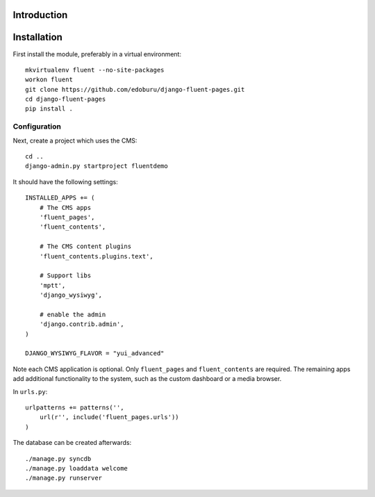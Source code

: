 Introduction
============


Installation
===========

First install the module, preferably in a virtual environment::

    mkvirtualenv fluent --no-site-packages
    workon fluent
    git clone https://github.com/edoburu/django-fluent-pages.git
    cd django-fluent-pages
    pip install .

Configuration
-------------

Next, create a project which uses the CMS::

    cd ..
    django-admin.py startproject fluentdemo

It should have the following settings::

    INSTALLED_APPS += (
        # The CMS apps
        'fluent_pages',
        'fluent_contents',

        # The CMS content plugins
        'fluent_contents.plugins.text',

        # Support libs
        'mptt',
        'django_wysiwyg',

        # enable the admin
        'django.contrib.admin',
    )

    DJANGO_WYSIWYG_FLAVOR = "yui_advanced"

Note each CMS application is optional. Only ``fluent_pages`` and ``fluent_contents`` are required.
The remaining apps add additional functionality to the system,
such as the custom dashboard or a media browser.

In ``urls.py``::

    urlpatterns += patterns('',
        url(r'', include('fluent_pages.urls'))
    )

The database can be created afterwards::

    ./manage.py syncdb
    ./manage.py loaddata welcome
    ./manage.py runserver

